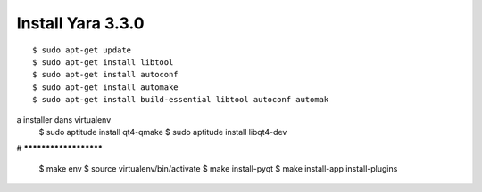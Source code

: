 
Install Yara 3.3.0
-------------------

:: 

    $ sudo apt-get update
    $ sudo apt-get install libtool
    $ sudo apt-get install autoconf
    $ sudo apt-get install automake
    $ sudo apt-get install build-essential libtool autoconf automak

a installer dans virtualenv
    $ sudo aptitude install qt4-qmake
    $ sudo aptitude install libqt4-dev

# **********************

    $ make env
    $ source virtualenv/bin/activate
    $ make install-pyqt
    $ make install-app install-plugins